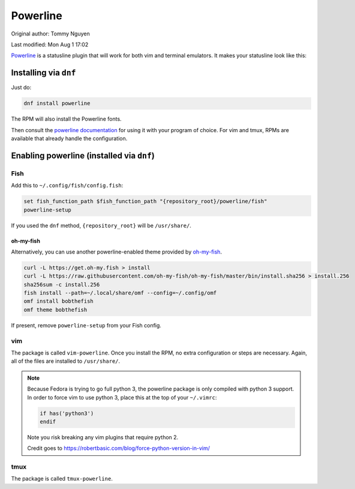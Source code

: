 .. SPDX-FileCopyrightText: 2019-2022 Louis Abel, Tommy Nguyen
..
.. SPDX-License-Identifier: MIT

Powerline
^^^^^^^^^

Original author: Tommy Nguyen

Last modified: Mon Aug 1 17:02

`Powerline <https://powerline.readthedocs.org/en/latest/>`_ is a
statusline plugin that will work for both vim and terminal emulators. It
makes your statusline look like this:

.. image:: /_static/img/statusline.png

Installing via ``dnf``
----------------------

Just do:

.. code-block:: bash

  dnf install powerline

The RPM will also install the Powerline fonts.

Then consult the `powerline documentation
<https://powerline.readthedocs.org/en/latest/usage.html>`_ for using it
with your program of choice. For vim and tmux, RPMs are available that
already handle the configuration.

Enabling powerline (installed via ``dnf``)
------------------------------------------

Fish
****

Add this to ``~/.config/fish/config.fish``:

.. code-block:: bash

  set fish_function_path $fish_function_path "{repository_root}/powerline/fish"
  powerline-setup

If you used the ``dnf`` method, ``{repository_root}`` will be
``/usr/share/``. 

oh-my-fish
++++++++++

Alternatively, you can use another powerline-enabled theme provided by
`oh-my-fish <https://github.com/oh-my-fish/oh-my-fish>`_.

.. code-block:: bash

   curl -L https://get.oh-my.fish > install
   curl -L https://raw.githubusercontent.com/oh-my-fish/oh-my-fish/master/bin/install.sha256 > install.256
   sha256sum -c install.256
   fish install --path=~/.local/share/omf --config=~/.config/omf
   omf install bobthefish
   omf theme bobthefish

If present, remove ``powerline-setup`` from your Fish config.

vim
***

The package is called ``vim-powerline``. Once you install the RPM, no
extra configuration or steps are necessary. Again, all of the files are
installed to ``/usr/share/``.

.. note::

    Because Fedora is trying to go full python 3, the powerline package is only
    compiled with python 3 support. In order to force vim to use python 3,
    place this at the top of your ``~/.vimrc``:

    .. code-block:: vim 

        if has('python3')
        endif

    Note you risk breaking any vim plugins that require python 2.

    Credit goes to https://robertbasic.com/blog/force-python-version-in-vim/

tmux
****

The package is called ``tmux-powerline``.
